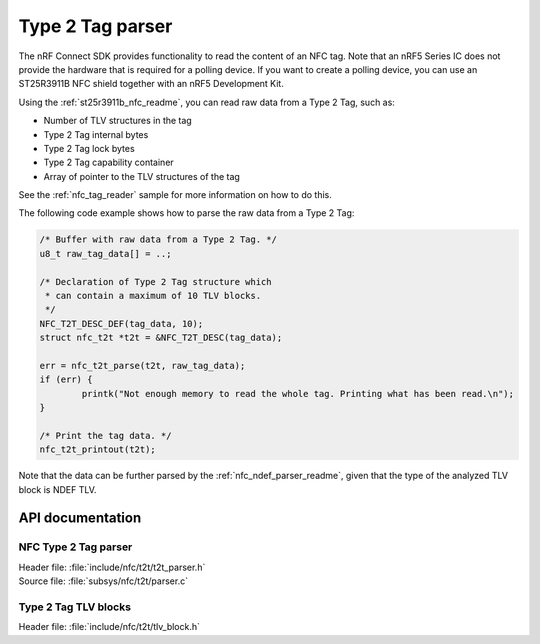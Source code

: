 .. _nfc_t2t_parser_readme:

Type 2 Tag parser
#################

The nRF Connect SDK provides functionality to read the content of an NFC tag.
Note that an nRF5 Series IC does not provide the hardware that is required for a polling device.
If you want to create a polling device, you can use an ST25R3911B NFC shield together with an nRF5 Development Kit.

Using the :ref:`st25r3911b_nfc_readme`, you can read raw data from a Type 2 Tag, such as:

* Number of TLV structures in the tag
* Type 2 Tag internal bytes
* Type 2 Tag lock bytes
* Type 2 Tag capability container
* Array of pointer to the TLV structures of the tag

See the :ref:`nfc_tag_reader` sample for more information on how to do this.

The following code example shows how to parse the raw data from a Type 2 Tag:

.. code-block:: c

        /* Buffer with raw data from a Type 2 Tag. */
        u8_t raw_tag_data[] = ..;

        /* Declaration of Type 2 Tag structure which
         * can contain a maximum of 10 TLV blocks.
         */
	NFC_T2T_DESC_DEF(tag_data, 10);
	struct nfc_t2t *t2t = &NFC_T2T_DESC(tag_data);

	err = nfc_t2t_parse(t2t, raw_tag_data);
	if (err) {
		printk("Not enough memory to read the whole tag. Printing what has been read.\n");
	}

        /* Print the tag data. */
	nfc_t2t_printout(t2t);

Note that the data can be further parsed by the :ref:`nfc_ndef_parser_readme`, given that the type of the analyzed TLV block is NDEF TLV.

API documentation
*****************

NFC Type 2 Tag parser
---------------------

| Header file: :file:`include/nfc/t2t/t2t_parser.h`
| Source file: :file:`subsys/nfc/t2t/parser.c`

.. doxygengroup:: nfc_t2t_parser
   :project: nrf
   :members:

Type 2 Tag TLV blocks
---------------------

| Header file: :file:`include/nfc/t2t/tlv_block.h`

.. doxygengroup:: nfc_t2t_tlv_block
   :project: nrf
   :members:

